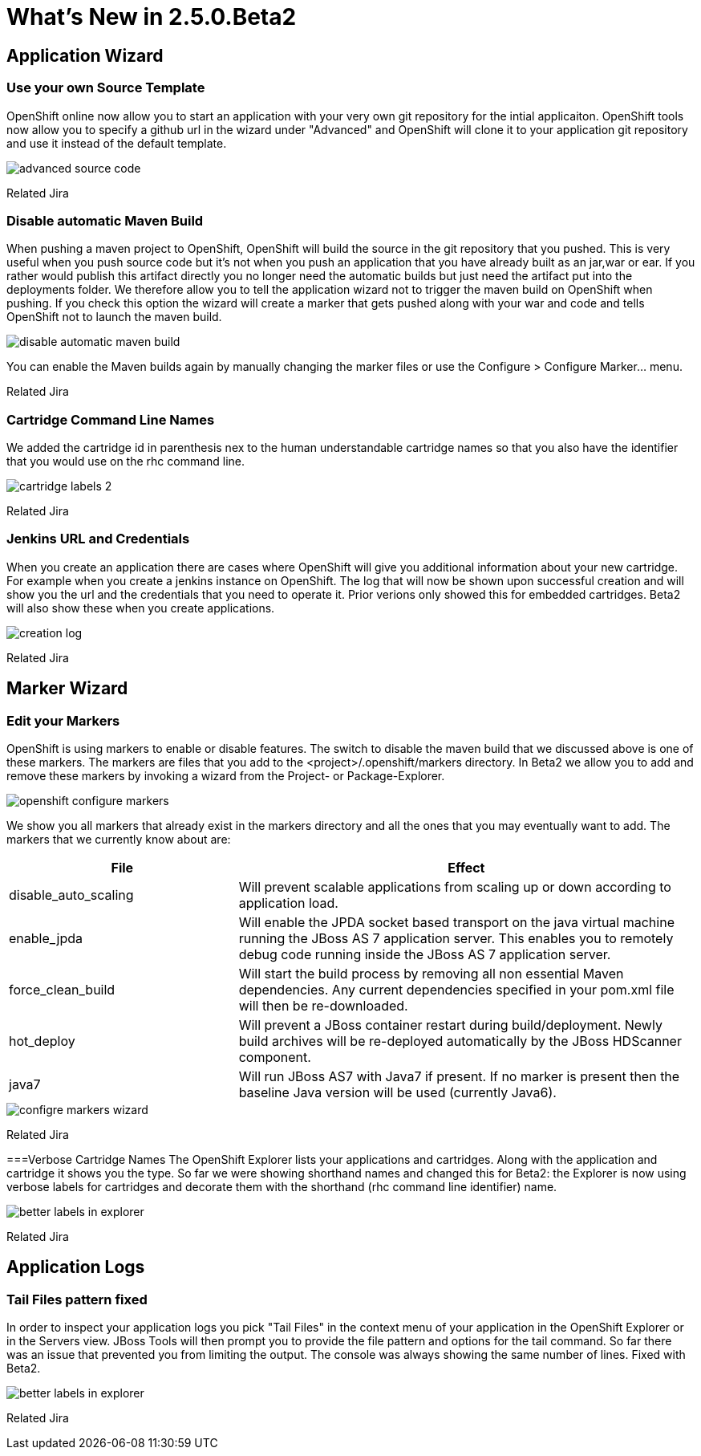 = What's New in 2.5.0.Beta2
:page-layout: whatsnew
:page-feature_id: openshift
:page-feature_version: 2.5.0.Beta2
:page-feature_jbt_only: true
:page-jbt_core_version: 4.1.0.Beta2

== Application Wizard
=== Use your own Source Template 	

OpenShift online now allow you to start an application with your very own git repository for the intial applicaiton. OpenShift tools now allow you to specify a github url in the wizard under "Advanced" and OpenShift will clone it to your application git repository and use it instead of the default template.

image::images/advanced-source-code.png[]

Related Jira

=== Disable automatic Maven Build

When pushing a maven project to OpenShift, OpenShift will build the source in the git repository that you pushed. This is very useful when you push source code but it's not when you push an application that you have already built as an jar,war or ear. If you rather would publish this artifact directly you no longer need the automatic builds but just need the artifact put into the deployments folder. We therefore allow you to tell the application wizard not to trigger the maven build on OpenShift when pushing. If you check this option the wizard will create a marker that gets pushed along with your war and code and tells OpenShift not to launch the maven build.

image::images/disable-automatic-maven-build.png[]

You can enable the Maven builds again by manually changing the marker files or use the Configure > Configure Marker... menu.

Related Jira

=== Cartridge Command Line Names

We added the cartridge id in parenthesis nex to the human understandable cartridge names so that you also have the identifier that you would use on the rhc command line.

image::images/cartridge-labels-2.png[]

Related Jira

=== Jenkins URL and Credentials

When you create an application there are cases where OpenShift will give you additional information about your new cartridge. For example when you create a jenkins instance on OpenShift. The log that will now be shown upon successful creation and will show you the url and the credentials that you need to operate it. Prior verions only showed this for embedded cartridges. Beta2 will also show these when you create applications.

image::images/creation-log.png[]

Related Jira

== Marker Wizard
=== Edit your Markers

OpenShift is using markers to enable or disable features. The switch to disable the maven build that we discussed above is one of these markers. The markers are files that you add to the <project>/.openshift/markers directory. In Beta2 we allow you to add and remove these markers by invoking a wizard from the Project- or Package-Explorer.

image::images/openshift-configure-markers.png[]

We show you all markers that already exist in the markers directory and all the ones that you may eventually want to add. The markers that we currently know about are:

[cols="1,2"]
|===
|File | Effect

|disable_auto_scaling
|Will prevent scalable applications from scaling up or down according to application load.

|enable_jpda
| Will enable the JPDA socket based transport on the java virtual machine running the JBoss AS 7 application server. This enables you to remotely debug code running inside the JBoss AS 7 application server.

|force_clean_build
|Will start the build process by removing all non essential Maven dependencies. Any current dependencies specified in your pom.xml file will then be re-downloaded.

|hot_deploy
| Will prevent a JBoss container restart during build/deployment. Newly build archives will be re-deployed automatically by the JBoss HDScanner component.

|java7 
|Will run JBoss AS7 with Java7 if present. If no marker is present then the baseline Java version will be used (currently Java6).
|===

image::images/configre-markers-wizard.png[]

Related Jira

===Verbose Cartridge Names
The OpenShift Explorer lists your applications and cartridges. Along with the application and cartridge it shows you the type. So far we were showing shorthand names and changed this for Beta2: the Explorer is now using verbose labels for cartridges and decorate them with the shorthand (rhc command line identifier) name.

image::images/better-labels-in-explorer.png[]

Related Jira

== Application Logs
=== Tail Files pattern fixed
In order to inspect your application logs you pick "Tail Files" in the context menu of your application in the OpenShift Explorer or in the Servers view. JBoss Tools will then prompt you to provide the file pattern and options for the tail command. So far there was an issue that prevented you from limiting the output. The console was always showing the same number of lines. Fixed with Beta2.

image::images/better-labels-in-explorer.png[]

Related Jira 